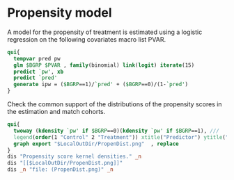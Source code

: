 #+BEGIN_COMMENT
/* 

*/
#+END_COMMENT
* Propensity model

A model for the propensity of treatment is estimated using a logistic
regression on the following covariates macro list PVAR.

#+BEGIN_SRC Stata :wrap example
qui{
  tempvar pred pw
  glm $BGRP $PVAR , family(binomial) link(logit) iterate(15)
  predict `pw', xb
  predict `pred'
  generate ipw = ($BGRP==1)/`pred' + ($BGRP==0)/(1-`pred')
}
#+END_SRC

Check the common support of the distributions of the propensity scores
in the estimation and match cohorts.
#+BEGIN_SRC Stata
qui{
  twoway (kdensity `pw' if $BGRP==0)(kdensity `pw' if $BGRP==1), ///
  legend(order(1 "Control" 2 "Treatment")) xtitle("Predictor") ytitle("kdensity")
  graph export "$LocalOutDir/PropenDist.png"  , replace
}
dis "Propensity score kernel densities." _n
dis "[[$LocalOutDir/PropenDist.png]]"
dis _n "file: (PropenDist.png)" _n

#+END_SRC
